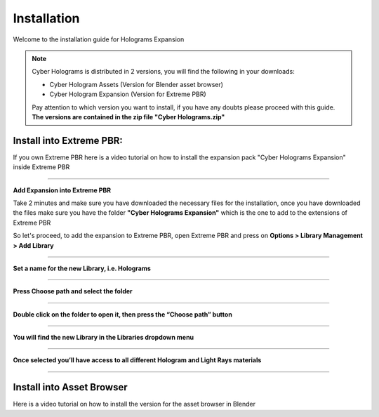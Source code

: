 Installation
=================

Welcome to the installation guide for Holograms Expansion

.. Note:: Cyber Holograms is distributed in 2 versions, you will find the following in your downloads:

          - Cyber Hologram Assets (Version for Blender asset browser)
          - Cyber Hologram Expansion (Version for Extreme PBR)

          Pay attention to which version you want to install, if you have any doubts please proceed with this guide.
          **The versions are contained in the zip file "Cyber Holograms.zip"**

Install into Extreme PBR:
----------------------------

If you own Extreme PBR here is a video tutorial on how to install the expansion pack
"Cyber Holograms Expansion" inside Extreme PBR


.. raw:: html

        <iframe width="560" height="315" src="https://www.youtube.com/embed/yc5Xw7eW_rw" title="YouTube video player"
        frameborder="0" allow="accelerometer; autoplay; clipboard-write; encrypted-media; gyroscope; picture-in-picture;
        web-share" allowfullscreen style="display: block; margin: auto;"></iframe>


------------------------------------------------------------------------------------------------------------------------


**Add Expansion into Extreme PBR**


Take 2 minutes and make sure you have downloaded the necessary files for the installation, once you have downloaded
the files make sure you have the folder **"Cyber Holograms Expansion"** which is the one to add to the extensions of Extreme PBR

So let's proceed, to add the expansion to Extreme PBR, open Extreme PBR and press on **Options > Library Management > Add Library**


.. image:: _static/_images/installation/add_into_extreme_pbr_expansion_01.jpg
    :align: center
    :width: 800
    :alt: add_into_extreme_pbr_expansion_01

------------------------------------------------------------------------------------------------------------------------

**Set a name for the new Library, i.e. Holograms**

.. image:: _static/_images/installation/add_into_extreme_pbr_expansion_02.jpg
    :align: center
    :width: 800
    :alt: add_into_extreme_pbr_expansion_02

------------------------------------------------------------------------------------------------------------------------


**Press Choose path and select the folder**


.. image:: _static/_images/installation/add_into_extreme_pbr_expansion_03.jpg
    :align: center
    :width: 800
    :alt: add_into_extreme_pbr_expansion_03


------------------------------------------------------------------------------------------------------------------------

**Double click on the folder to open it, then press the “Choose path” button**


.. image:: _static/_images/installation/add_into_extreme_pbr_expansion_04.jpg
    :align: center
    :width: 800
    :alt: add_into_extreme_pbr_expansion_04


------------------------------------------------------------------------------------------------------------------------

**You will find the new Library in the Libraries dropdown menu**

.. image:: _static/_images/installation/add_into_extreme_pbr_expansion_05.jpg
    :align: center
    :width: 300
    :alt: add_into_extreme_pbr_expansion_05

------------------------------------------------------------------------------------------------------------------------


**Once selected you’ll have access to all different Hologram and Light Rays materials**


.. image:: _static/_images/installation/add_into_extreme_pbr_expansion_06.jpg
    :align: center
    :width: 800
    :alt: add_into_extreme_pbr_expansion_06


------------------------------------------------------------------------------------------------------------------------


Install into Asset Browser
----------------------------


Here is a video tutorial on how to install the version for the asset browser in Blender


.. raw:: html

        <iframe width="560" height="315" src="https://www.youtube.com/embed/Li6ckkrM0-g" title="YouTube video player"
        frameborder="0" allow="accelerometer; autoplay; clipboard-write; encrypted-media; gyroscope; picture-in-picture;
        web-share" allowfullscreen style="display: block; margin: auto;"></iframe>









